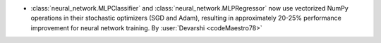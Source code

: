 - :class:`neural_network.MLPClassifier` and :class:`neural_network.MLPRegressor`
  now use vectorized NumPy operations in their stochastic optimizers (SGD and Adam),
  resulting in approximately 20-25% performance improvement for neural network training.
  By :user:`Devarshi <codeMaestro78>`

